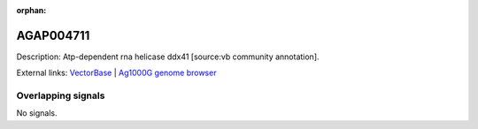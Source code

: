:orphan:

AGAP004711
=============





Description: Atp-dependent rna helicase ddx41 [source:vb community annotation].

External links:
`VectorBase <https://www.vectorbase.org/Anopheles_gambiae/Gene/Summary?g=AGAP004711>`_ |
`Ag1000G genome browser <https://www.malariagen.net/apps/ag1000g/phase1-AR3/index.html?genome_region=2L:2487770-2489611#genomebrowser>`_

Overlapping signals
-------------------



No signals.


